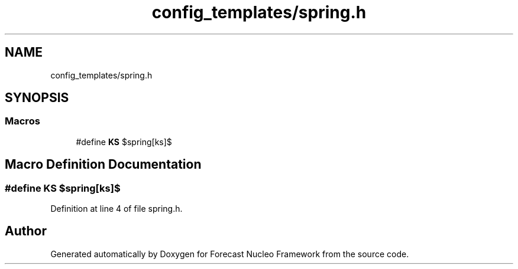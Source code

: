 .TH "config_templates/spring.h" 3 "Wed May 6 2020" "Version 0.1.0" "Forecast Nucleo Framework" \" -*- nroff -*-
.ad l
.nh
.SH NAME
config_templates/spring.h
.SH SYNOPSIS
.br
.PP
.SS "Macros"

.in +1c
.ti -1c
.RI "#define \fBKS\fP   $spring[ks]$"
.br
.in -1c
.SH "Macro Definition Documentation"
.PP 
.SS "#define KS   $spring[ks]$"

.PP
Definition at line 4 of file spring\&.h\&.
.SH "Author"
.PP 
Generated automatically by Doxygen for Forecast Nucleo Framework from the source code\&.
